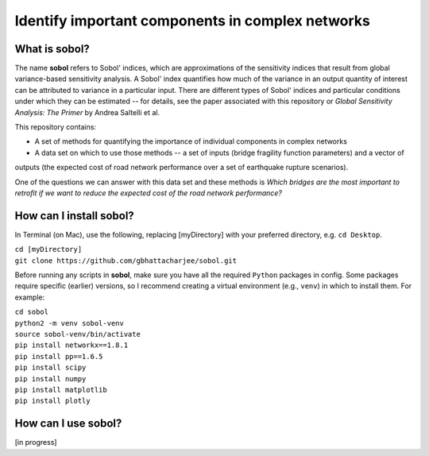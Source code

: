 .. |br| raw:: html

=================================================
Identify important components in complex networks
=================================================

What is **sobol**?
==================

The name **sobol** refers to Sobol' indices, which are approximations of the sensitivity indices that result from global
variance-based sensitivity analysis. A Sobol' index quantifies how much of the variance in an output quantity of interest
can be attributed to variance in a particular input. There are different types of Sobol' indices and particular conditions
under which they can be estimated -- for details, see the paper associated with this repository or *Global
Sensitivity Analysis: The Primer* by Andrea Saltelli et al.

This repository contains:

* A set of methods for quantifying the importance of individual components in complex networks
* A data set on which to use those methods -- a set of inputs (bridge fragility function parameters) and a vector of
outputs (the expected cost of road network performance over a set of earthquake rupture scenarios).

One of the questions we can answer with this data set and these methods is *Which bridges are the most important to
retrofit if we want to reduce the expected cost of the road network performance?*

How can I install **sobol**?
============================

In Terminal (on Mac), use the following, replacing [myDirectory] with your preferred directory, e.g. ``cd Desktop``.

| ``cd [myDirectory]``
| ``git clone https://github.com/gbhattacharjee/sobol.git``

Before running any scripts in **sobol**, make sure you have all the required ``Python`` packages in config. Some
packages require specific (earlier) versions, so I recommend creating a virtual environment (e.g., ``venv``) in which
to install them. For example:

| ``cd sobol``
| ``python2 -m venv sobol-venv``
| ``source sobol-venv/bin/activate``
| ``pip install networkx==1.8.1``
| ``pip install pp==1.6.5``
| ``pip install scipy``
| ``pip install numpy``
| ``pip install matplotlib``
| ``pip install plotly``


How can I use **sobol**?
========================

[in progress]